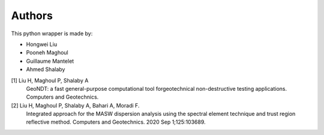 Authors
=======

This python wrapper is made by:

* Hongwei Liu
* Pooneh Maghoul
* Guillaume Mantelet
* Ahmed Shalaby

[1] Liu H, Maghoul P, Shalaby A
       GeoNDT: a fast general-purpose computational tool forgeotechnical non-destructive testing applications. Computers and Geotechnics. 

[2] Liu H, Maghoul P, Shalaby A, Bahari A, Moradi F. 
       Integrated approach for the MASW dispersion analysis using the spectral element technique and trust region reflective method. 
       Computers and Geotechnics. 2020 Sep 1;125:103689.
